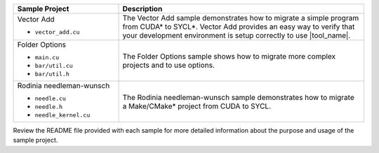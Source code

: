 .. list-table::
   :widths: 30 70
   :header-rows: 1

   *  -  Sample Project
      -  Description
   *  -  Vector Add

         +  ``vector_add.cu``
      -  The Vector Add sample demonstrates how to migrate a simple program
         from CUDA\* to SYCL\*. Vector Add provides an easy way to verify that your
         development environment is setup correctly to use |tool_name|.
   *  -  Folder Options 

         +  ``main.cu``
         +  ``bar/util.cu``
         +  ``bar/util.h``
      -  The Folder Options sample shows how to migrate more complex projects
         and to use options.
   *  -  Rodinia needleman-wunsch

         +  ``needle.cu``
         +  ``needle.h``
         +  ``needle_kernel.cu``
      -  The Rodinia needleman-wunsch sample demonstrates how to migrate a Make/CMake\*
         project from CUDA to SYCL.

Review the README file provided with each sample for more detailed information
about the purpose and usage of the sample project.

